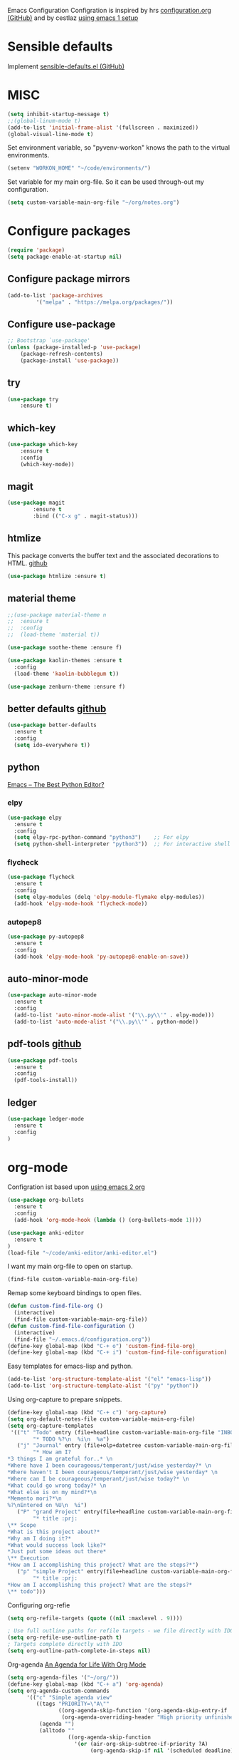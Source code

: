 Emacs Configuration
Configration is inspired by hrs [[https://github.com/hrs/dotfiles/blob/master/emacs/.emacs.d/configuration.org][configuration.org (GitHub)]] and by cestlaz [[https://cestlaz.github.io/posts/using-emacs-1-setup/][using emacs 1 setup]]

* Sensible defaults
Implement [[https://github.com/hrs/sensible-defaults.el][sensible-defaults.el (GitHub)]]

* MISC
#+BEGIN_SRC emacs-lisp
(setq inhibit-startup-message t)
;;(global-linum-mode t)
(add-to-list 'initial-frame-alist '(fullscreen . maximized))
(global-visual-line-mode t)
#+END_SRC

Set environment variable, so "pyvenv-workon" knows the path to the virtual environments.
#+BEGIN_SRC emacs-lisp
(setenv "WORKON_HOME" "~/code/environments/") 
#+END_SRC

Set variable for my main org-file. So it can be used through-out my configuration.
#+BEGIN_SRC emacs-lisp
(setq custom-variable-main-org-file "~/org/notes.org")
#+END_SRC

* Configure packages
#+BEGIN_SRC emacs-lisp
(require 'package)
(setq package-enable-at-startup nil)
#+END_SRC
** Configure package mirrors
#+BEGIN_SRC emacs-lisp
(add-to-list 'package-archives
	     '("melpa" . "https://melpa.org/packages/"))
#+END_SRC

** Configure use-package
#+BEGIN_SRC emacs-lisp
;; Bootstrap `use-package'
(unless (package-installed-p 'use-package)
	(package-refresh-contents)
	(package-install 'use-package))
#+END_SRC
** try
#+BEGIN_SRC emacs-lisp
(use-package try
	:ensure t)
#+END_SRC
** which-key
#+BEGIN_SRC emacs-lisp
(use-package which-key
	:ensure t 
	:config
	(which-key-mode))
#+END_SRC
** magit
#+BEGIN_SRC emacs-lisp
(use-package magit
        :ensure t
        :bind (("C-x g" . magit-status)))
#+END_SRC
** htmlize
This package converts the buffer text and the associated decorations
to HTML. [[https://github.com/hniksic/emacs-htmlize][github]]
#+BEGIN_SRC emacs-lisp
(use-package htmlize :ensure t)
#+END_SRC
** material theme
#+BEGIN_SRC emacs-lisp
;;(use-package material-theme n
;;  :ensure t
;;  :config
;;  (load-theme 'material t))
#+END_SRC
#+BEGIN_SRC emacs-lisp 
(use-package soothe-theme :ensure f)
#+END_SRC
#+BEGIN_SRC emacs-lisp
(use-package kaolin-themes :ensure t
  :config
  (load-theme 'kaolin-bubblegum t))
#+END_SRC
#+BEGIN_SRC emacs-lisp 
(use-package zenburn-theme :ensure f) 
#+END_SRC
** better defaults [[https://github.com/technomancy/better-defaults/][github]]
#+BEGIN_SRC emacs-lisp
(use-package better-defaults 
  :ensure t
  :config
  (setq ido-everywhere t))
#+END_SRC
** python
[[https://realpython.com/emacs-the-best-python-editor/][Emacs – The Best Python Editor?]]
*** elpy
#+BEGIN_SRC emacs-lisp
(use-package elpy 
  :ensure t
  :config
  (setq elpy-rpc-python-command "python3")    ;; For elpy
  (setq python-shell-interpreter "python3"))  ;; For interactive shell
 #+END_SRC
*** flycheck
#+BEGIN_SRC emacs-lisp
(use-package flycheck
  :ensure t
  :config
  (setq elpy-modules (delq 'elpy-module-flymake elpy-modules))
  (add-hook 'elpy-mode-hook 'flycheck-mode))
#+END_SRC
*** autopep8
#+BEGIN_SRC emacs-lisp
(use-package py-autopep8
  :ensure t
  :config
  (add-hook 'elpy-mode-hook 'py-autopep8-enable-on-save))
#+END_SRC
** auto-minor-mode
#+BEGIN_SRC emacs-lisp
(use-package auto-minor-mode
  :ensure t
  :config
  (add-to-list 'auto-minor-mode-alist '("\\.py\\'" . elpy-mode)))
  (add-to-list 'auto-mode-alist '("\\.py\\'" . python-mode))
#+END_SRC
** pdf-tools [[https://github.com/politza/pdf-tools][github]]
#+BEGIN_SRC emacs-lisp
(use-package pdf-tools
  :ensure t
  :config
  (pdf-tools-install))
#+END_SRC
** ledger
#+BEGIN_SRC emacs-lisp
(use-package ledger-mode
  :ensure t
  :config
)
#+END_SRC

* org-mode
Configration ist based upon [[https://cestlaz-nikola.github.io/posts/using-emacs-2-org/][using emacs 2 org]]
#+BEGIN_SRC emacs-lisp
(use-package org-bullets
  :ensure t
  :config
  (add-hook 'org-mode-hook (lambda () (org-bullets-mode 1))))

(use-package anki-editor
  :ensure t
)
(load-file "~/code/anki-editor/anki-editor.el")
#+END_SRC

I want my main org-file to open on startup.
#+BEGIN_SRC emacs-lisp  
(find-file custom-variable-main-org-file)
#+END_SRC

Remap some keyboard bindings to open files.
#+BEGIN_SRC emacs-lisp
(defun custom-find-file-org ()
  (interactive)
  (find-file custom-variable-main-org-file))
(defun custom-find-file-configuration ()
  (interactive)
  (find-file "~/.emacs.d/configuration.org"))
(define-key global-map (kbd "C-+ o") 'custom-find-file-org)
(define-key global-map (kbd "C-+ i") 'custom-find-file-configuration)
#+END_SRC

Easy templates for emacs-lisp and python.
#+BEGIN_SRC emacs-lisp 
(add-to-list 'org-structure-template-alist '("el" "emacs-lisp"))
(add-to-list 'org-structure-template-alist '("py" "python"))
#+END_SRC

Using org-capture to prepare snippets.
#+BEGIN_SRC emacs-lisp 
(define-key global-map (kbd "C-+ c") 'org-capture)
(setq org-default-notes-file custom-variable-main-org-file)
(setq org-capture-templates
 '(("t" "Todo" entry (file+headline custom-variable-main-org-file "INBOX")
        "* TODO %?\n  %i\n  %a")
   ("j" "Journal" entry (file+olp+datetree custom-variable-main-org-file "Journal")
        "* How am I?
*3 things I am grateful for..* \n
*Where have I been courageous/temperant/just/wise yesterday?* \n
*Where haven't I been courageous/temperant/just/wise yesterday* \n
*Where can I be courageous/temperant/just/wise today?* \n
*What could go wrong today?* \n
*What else is on my mind?*\n
*Memento mori?*\n
%?\nEntered on %U\n  %i")
   ("P" "grand Project" entry(file+headline custom-variable-main-org-file "INBOX")
        "* title :prj:
\** Scope
*What is this project about?*
*Why am I doing it?*
*What would success look like?*
*Just put some ideas out there*
\** Execution
*How am I accomplishing this project? What are the steps?*")
   ("p" "simple Project" entry(file+headline custom-variable-main-org-file "INBOX")
        "* title :prj:
*How am I accomplishing this project? What are the steps?*
\** todo")))
#+END_SRC

Configuring org-refie
#+BEGIN_SRC emacs-lisp
(setq org-refile-targets (quote ((nil :maxlevel . 9))))

; Use full outline paths for refile targets - we file directly with IDO
(setq org-refile-use-outline-path t)
; Targets complete directly with IDO
(setq org-outline-path-complete-in-steps nil) 
#+END_SRC

Org-agenda [[https://blog.aaronbieber.com/2016/09/24/an-agenda-for-life-with-org-mode.html][An Agenda for Life With Org Mode]]
#+BEGIN_SRC emacs-lisp
(setq org-agenda-files '("~/org/"))
(define-key global-map (kbd "C-+ a") 'org-agenda)
(setq org-agenda-custom-commands
      '(("c" "Simple agenda view"
         ((tags "PRIORITY=\"A\""
                ((org-agenda-skip-function '(org-agenda-skip-entry-if 'todo 'done))
                 (org-agenda-overriding-header "High priority unfinished tasks:")))
          (agenda "")
          (alltodo ""
                   ((org-agenda-skip-function
                     '(or (air-org-skip-subtree-if-priority ?A)
                          (org-agenda-skip-if nil '(scheduled deadline))))))))))

(defun air-org-skip-subtree-if-priority (priority)
  "Skip an agenda subtree if it has a priority of PRIORITY.

PRIORITY may be one of the characters ?A, ?B, or ?C."
  (let ((subtree-end (save-excursion (org-end-of-subtree t)))
        (pri-value (* 1000 (- org-lowest-priority priority)))
        (pri-current (org-get-priority (thing-at-point 'line t))))
    (if (= pri-value pri-current)
        subtree-end
      nil)))
#+END_SRC

Follow link in org using RET.
#+BEGIN_SRC emacs-lisp
(setq org-return-follows-link t)
#+END_SRC
** org-babel
- stackoverflow: [[https://stackoverflow.com/questions/18598870/emacs-org-mode-executing-simple-python-code][Emacs Org Mode: Executing simple python code]]
#+BEGIN_SRC emacs-lisp
(org-babel-do-load-languages
 'org-babel-load-languages
 '((python . t))) 
#+END_SRC
** org-noter [[https://github.com/weirdNox/org-noter/blob/master/org-noter.el][github]]
#+BEGIN_SRC emacs-lisp
(use-package org-noter
  :ensure t
  :config
  (setq org-noter-always-create-frame nil)
  (setq org-noter-notes-window-location 'horizontal-split))
;;  (setq org-noter-notes-search-path '("~/org")))
;;(setq org-noter-notes-window-behavior '("Vertical"))
;;org-noter-always-create-frame 
;;org-noter-notes-window-behavior (start scroll)
;;org-noter-notes-window-location vertical-split
#+END_SRC
** org-brain
 [[https://github.com/Kungsgeten/org-brain][org-brain]] implements a variant of concept mapping in Emacs, using
 [[http://orgmode.org/][org-mode]]. Implementation is taken from [[https://github.com/Kungsgeten/org-brain][org-brain]]'s github.
 #+BEGIN_SRC emacs-lisp
 (use-package org-brain :ensure t
   :init
   (setq org-brain-path "~/org/brain")
   :config
   (setq org-id-track-globally t)
   (setq org-id-locations-file "~/.emacs.d/.org-id-locations")
   (setq org-brain-visualize-default-choices 'all)
   (setq org-brain-title-max-length 30)
   (setq org-brain-visualize-one-child-per-line t))
 #+END_SRC
